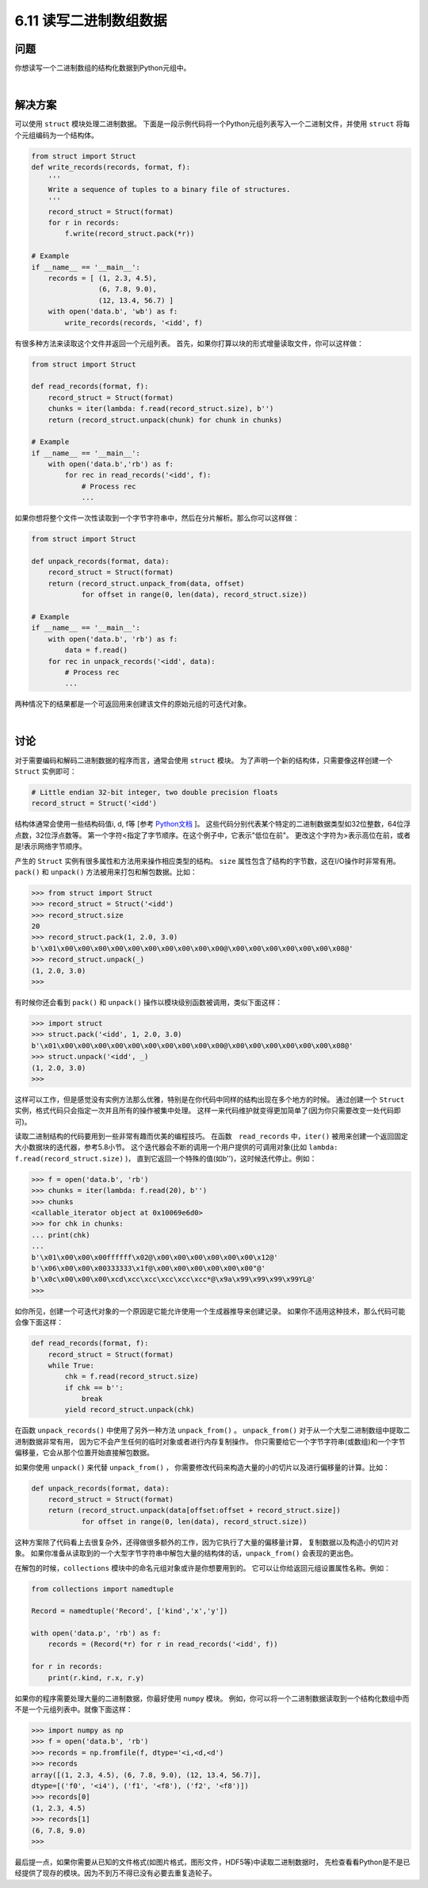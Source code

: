 ============================
6.11 读写二进制数组数据
============================

----------
问题
----------
你想读写一个二进制数组的结构化数据到Python元组中。

|

----------
解决方案
----------
可以使用 ``struct`` 模块处理二进制数据。
下面是一段示例代码将一个Python元组列表写入一个二进制文件，并使用 ``struct`` 将每个元组编码为一个结构体。

.. code-block:: python

    from struct import Struct
    def write_records(records, format, f):
        '''
        Write a sequence of tuples to a binary file of structures.
        '''
        record_struct = Struct(format)
        for r in records:
            f.write(record_struct.pack(*r))

    # Example
    if __name__ == '__main__':
        records = [ (1, 2.3, 4.5),
                    (6, 7.8, 9.0),
                    (12, 13.4, 56.7) ]
        with open('data.b', 'wb') as f:
            write_records(records, '<idd', f)

有很多种方法来读取这个文件并返回一个元组列表。
首先，如果你打算以块的形式增量读取文件，你可以这样做：

.. code-block:: python

    from struct import Struct

    def read_records(format, f):
        record_struct = Struct(format)
        chunks = iter(lambda: f.read(record_struct.size), b'')
        return (record_struct.unpack(chunk) for chunk in chunks)

    # Example
    if __name__ == '__main__':
        with open('data.b','rb') as f:
            for rec in read_records('<idd', f):
                # Process rec
                ...

如果你想将整个文件一次性读取到一个字节字符串中，然后在分片解析。那么你可以这样做：

.. code-block:: python

    from struct import Struct

    def unpack_records(format, data):
        record_struct = Struct(format)
        return (record_struct.unpack_from(data, offset)
                for offset in range(0, len(data), record_struct.size))

    # Example
    if __name__ == '__main__':
        with open('data.b', 'rb') as f:
            data = f.read()
        for rec in unpack_records('<idd', data):
            # Process rec
            ...

两种情况下的结果都是一个可返回用来创建该文件的原始元组的可迭代对象。

|

----------
讨论
----------
对于需要编码和解码二进制数据的程序而言，通常会使用 ``struct`` 模块。
为了声明一个新的结构体，只需要像这样创建一个 ``Struct`` 实例即可：

.. code-block:: python

    # Little endian 32-bit integer, two double precision floats
    record_struct = Struct('<idd')

结构体通常会使用一些结构码值i, d, f等
[参考 `Python文档 <https://docs.python.org/3/library/struct.html>`_ ]。
这些代码分别代表某个特定的二进制数据类型如32位整数，64位浮点数，32位浮点数等。
第一个字符<指定了字节顺序。在这个例子中，它表示"低位在前"。
更改这个字符为>表示高位在前，或者是!表示网络字节顺序。

产生的 ``Struct`` 实例有很多属性和方法用来操作相应类型的结构。
``size`` 属性包含了结构的字节数，这在I/O操作时非常有用。
``pack()`` 和 ``unpack()`` 方法被用来打包和解包数据。比如：

.. code-block:: python

    >>> from struct import Struct
    >>> record_struct = Struct('<idd')
    >>> record_struct.size
    20
    >>> record_struct.pack(1, 2.0, 3.0)
    b'\x01\x00\x00\x00\x00\x00\x00\x00\x00\x00\x00@\x00\x00\x00\x00\x00\x00\x08@'
    >>> record_struct.unpack(_)
    (1, 2.0, 3.0)
    >>>

有时候你还会看到 ``pack()`` 和 ``unpack()`` 操作以模块级别函数被调用，类似下面这样：

.. code-block:: python

    >>> import struct
    >>> struct.pack('<idd', 1, 2.0, 3.0)
    b'\x01\x00\x00\x00\x00\x00\x00\x00\x00\x00\x00@\x00\x00\x00\x00\x00\x00\x08@'
    >>> struct.unpack('<idd', _)
    (1, 2.0, 3.0)
    >>>

这样可以工作，但是感觉没有实例方法那么优雅，特别是在你代码中同样的结构出现在多个地方的时候。
通过创建一个 ``Struct`` 实例，格式代码只会指定一次并且所有的操作被集中处理。
这样一来代码维护就变得更加简单了(因为你只需要改变一处代码即可)。

读取二进制结构的代码要用到一些非常有趣而优美的编程技巧。
在函数　``read_records`` 中，``iter()`` 被用来创建一个返回固定大小数据块的迭代器，参考5.8小节。
这个迭代器会不断的调用一个用户提供的可调用对象(比如 ``lambda: f.read(record_struct.size)`` )，
直到它返回一个特殊的值(如b'')，这时候迭代停止。例如：

.. code-block:: python

    >>> f = open('data.b', 'rb')
    >>> chunks = iter(lambda: f.read(20), b'')
    >>> chunks
    <callable_iterator object at 0x10069e6d0>
    >>> for chk in chunks:
    ... print(chk)
    ...
    b'\x01\x00\x00\x00ffffff\x02@\x00\x00\x00\x00\x00\x00\x12@'
    b'\x06\x00\x00\x00333333\x1f@\x00\x00\x00\x00\x00\x00"@'
    b'\x0c\x00\x00\x00\xcd\xcc\xcc\xcc\xcc\xcc*@\x9a\x99\x99\x99\x99YL@'
    >>>

如你所见，创建一个可迭代对象的一个原因是它能允许使用一个生成器推导来创建记录。
如果你不适用这种技术，那么代码可能会像下面这样：

.. code-block:: python

    def read_records(format, f):
        record_struct = Struct(format)
        while True:
            chk = f.read(record_struct.size)
            if chk == b'':
                break
            yield record_struct.unpack(chk)

在函数 ``unpack_records()`` 中使用了另外一种方法 ``unpack_from()`` 。
``unpack_from()`` 对于从一个大型二进制数组中提取二进制数据非常有用，
因为它不会产生任何的临时对象或者进行内存复制操作。
你只需要给它一个字节字符串(或数组)和一个字节偏移量，它会从那个位置开始直接解包数据。

如果你使用 ``unpack()`` 来代替 ``unpack_from()`` ，
你需要修改代码来构造大量的小的切片以及进行偏移量的计算。比如：

.. code-block:: python

    def unpack_records(format, data):
        record_struct = Struct(format)
        return (record_struct.unpack(data[offset:offset + record_struct.size])
                for offset in range(0, len(data), record_struct.size))

这种方案除了代码看上去很复杂外，还得做很多额外的工作，因为它执行了大量的偏移量计算，
复制数据以及构造小的切片对象。
如果你准备从读取到的一个大型字节字符串中解包大量的结构体的话，``unpack_from()`` 会表现的更出色。

在解包的时候，``collections`` 模块中的命名元组对象或许是你想要用到的。
它可以让你给返回元组设置属性名称。例如：

.. code-block:: python

    from collections import namedtuple

    Record = namedtuple('Record', ['kind','x','y'])

    with open('data.p', 'rb') as f:
        records = (Record(*r) for r in read_records('<idd', f))

    for r in records:
        print(r.kind, r.x, r.y)

如果你的程序需要处理大量的二进制数据，你最好使用 ``numpy`` 模块。
例如，你可以将一个二进制数据读取到一个结构化数组中而不是一个元组列表中。就像下面这样：

.. code-block:: python

    >>> import numpy as np
    >>> f = open('data.b', 'rb')
    >>> records = np.fromfile(f, dtype='<i,<d,<d')
    >>> records
    array([(1, 2.3, 4.5), (6, 7.8, 9.0), (12, 13.4, 56.7)],
    dtype=[('f0', '<i4'), ('f1', '<f8'), ('f2', '<f8')])
    >>> records[0]
    (1, 2.3, 4.5)
    >>> records[1]
    (6, 7.8, 9.0)
    >>>

最后提一点，如果你需要从已知的文件格式(如图片格式，图形文件，HDF5等)中读取二进制数据时，
先检查看看Python是不是已经提供了现存的模块。因为不到万不得已没有必要去重复造轮子。
